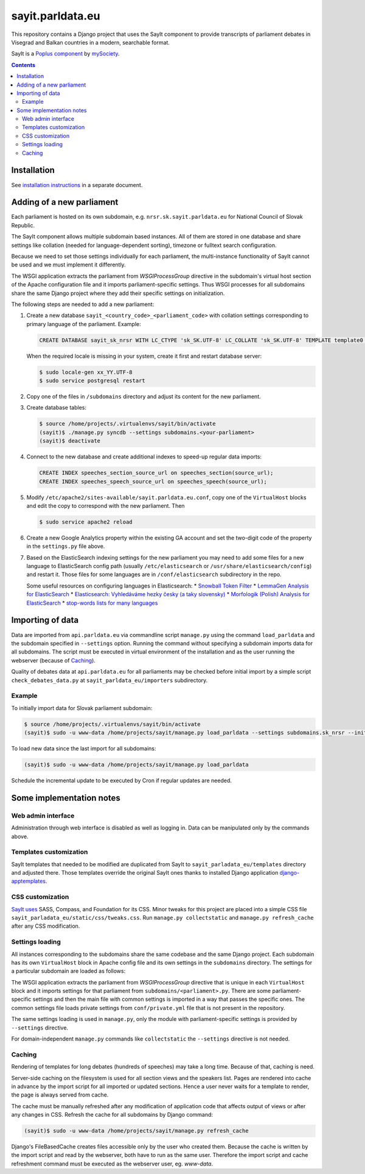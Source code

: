 -----------------
sayit.parldata.eu
-----------------

This repository contains a Django project that uses the SayIt component
to provide transcripts of parliament debates in Visegrad and Balkan
countries in a modern, searchable format.

SayIt is a `Poplus component <http://poplus.org>`_
by `mySociety <http://www.mysociety.org/>`_.

.. contents:: :backlinks: none


Installation
============

See `installation instructions`_ in a separate document.

.. _`installation instructions`: INSTALL.rst


Adding of a new parliament
==========================

Each parliament is hosted on its own subdomain, e.g.
``nrsr.sk.sayit.parldata.eu`` for National Council of Slovak Republic.

The SayIt component allows multiple subdomain based instances. All of them
are stored in one database and share settings like collation (needed for
language-dependent sorting), timezone or fulltext search configuration.

Because we need to set those settings individually for each parliament,
the multi-instance functionality of SayIt cannot be used and we must
implement it differently.

The WSGI application extracts the parliament from *WSGIProcessGroup*
directive in the subdomain's virtual host section of the Apache
configuration file and it imports parliament-specific settings. Thus
WSGI processes for all subdomains share the same Django project where
they add their specific settings on initialization.

The following steps are needed to add a new parliament:

#.  Create a new database ``sayit_<country_code>_<parliament_code>``
    with collation settings corresponding to primary language of the
    parliament. Example:

    .. code-block:: SQL

        CREATE DATABASE sayit_sk_nrsr WITH LC_CTYPE 'sk_SK.UTF-8' LC_COLLATE 'sk_SK.UTF-8' TEMPLATE template0 OWNER sayit;

    When the required locale is missing in your system, create it first
    and restart database server:

    .. code-block:: console

        $ sudo locale-gen xx_YY.UTF-8
        $ sudo service postgresql restart

#.  Copy one of the files in ``/subdomains`` directory and adjust its
    content for the new parliament.

#.  Create database tables:

    .. code-block:: console

        $ source /home/projects/.virtualenvs/sayit/bin/activate
        (sayit)$ ./manage.py syncdb --settings subdomains.<your-parliament>
        (sayit)$ deactivate

#.  Connect to the new database and create additional indexes to speed-up
    regular data imports:

    .. code-block:: SQL

        CREATE INDEX speeches_section_source_url on speeches_section(source_url);
        CREATE INDEX speeches_speech_source_url on speeches_speech(source_url);

#.  Modify ``/etc/apache2/sites-available/sayit.parldata.eu.conf``, copy
    one of the ``VirtualHost`` blocks and edit the copy to correspond
    with the new parliament. Then

    .. code-block:: console

        $ sudo service apache2 reload

#.  Create a new Google Analytics property within the existing GA account
    and set the two-digit code of the property in the ``settings.py``
    file above.

#.  Based on the ElasticSearch indexing settings for the new parliament
    you may need to add some files for a new language to ElasticSearch
    config path (usually ``/etc/elasticsearch`` or
    ``/usr/share/elasticsearch/config``) and restart it. Those files for
    some languages are in ``/conf/elasticsearch`` subdirectory in the
    repo.

    Some useful resources on configuring languages in Elasticsearch:
    * `Snowball Token Filter`_
    * `LemmaGen Analysis for ElasticSearch`_
    * `Elasticsearch: Vyhledáváme hezky česky (a taky slovensky)`_
    * `Morfologik (Polish) Analysis for ElasticSearch`_
    * `stop-words lists for many languages`_

    .. _`Snowball Token Filter`: http://www.elastic.co/guide/en/elasticsearch/reference/current/analysis-snowball-tokenfilter.html
    .. _`LemmaGen Analysis for ElasticSearch`: https://github.com/vhyza/elasticsearch-analysis-lemmagen
    .. _`Elasticsearch: Vyhledáváme hezky česky (a taky slovensky)`: http://www.zdrojak.cz/clanky/elasticsearch-vyhledavame-hezky-cesky-ii-a-taky-slovensky/
    .. _`Morfologik (Polish) Analysis for ElasticSearch`: https://github.com/monterail/elasticsearch-analysis-morfologik
    .. _`stop-words lists for many languages`: https://code.google.com/p/stop-words/source/browse/trunk/stop-words/stop-words-collection-2014.02.24/stop-words


Importing of data
=================

Data are imported from ``api.parldata.eu`` via commandline script
``manage.py`` using the command ``load_parldata`` and the subdomain
specified in ``--settings`` option. Running the command without
specifying a subdomain imports data for all subdomains. The script must
be executed in virtual environment of the installation and as the user
running the webserver (because of Caching_).

Quality of debates data at ``api.parldata.eu`` for all parliaments may
be checked before initial import by a simple script
``check_debates_data.py`` at ``sayit_parldata_eu/importers``
subdirectory.


Example
-------

To initially import data for Slovak parliament subdomain:

.. code-block:: console

    $ source /home/projects/.virtualenvs/sayit/bin/activate
    (sayit)$ sudo -u www-data /home/projects/sayit/manage.py load_parldata --settings subdomains.sk_nrsr --initial

To load new data since the last import for all subdomains:

.. code-block:: console

    (sayit)$ sudo -u www-data /home/projects/sayit/manage.py load_parldata

Schedule the incremental update to be executed by Cron if regular
updates are needed.


Some implementation notes
=========================

Web admin interface
-------------------

Administration through web interface is disabled as well as logging in.
Data can be manipulated only by the commands above.


Templates customization
-----------------------

SayIt templates that needed to be modified are duplicated from SayIt to
``sayit_parladata_eu/templates`` directory and adjusted there. Those
templates override the original SayIt ones thanks to installed Django
application `django-apptemplates`_.

.. _`django-apptemplates`: https://pypi.python.org/pypi/django-apptemplates/


CSS customization
-----------------

`SayIt uses`_ SASS, Compass, and Foundation for its CSS. Minor tweaks for
this project are placed into a simple CSS file
``sayit_parladata_eu/static/css/tweaks.css``. Run
``manage.py collectstatic`` and ``manage.py refresh_cache`` after any
CSS modification.

.. _`SayIt uses`: http://mysociety.github.io/sayit/develop/


Settings loading
----------------

All instances corresponding to the subdomains share the same codebase and
the same Django project. Each subdomain has its own ``VirtualHost`` block
in Apache config file and its own settings in the ``subdomains``
directory. The settings for a particular subdomain are loaded as follows:

The WSGI application extracts the parliament from *WSGIProcessGroup*
directive that is unique in each ``VirtualHost`` block and it imports
settings for that parliament from ``subdomains/<parliament>.py``. There
are some parliament-specific settings and then the main file with common
settings is imported in a way that passes the specific ones. The common
settings file loads private settings from ``conf/private.yml`` file that
is not present in the repository.

The same settings loading is used in ``manage.py``, only the module with
parliament-specific settings is provided by ``--settings`` directive.

For domain-independent ``manage.py`` commands like ``collectstatic`` the
``--settings`` directive is not needed.


Caching
-------

Rendering of templates for long debates (hundreds of speeches) may take
a long time. Because of that, caching is need.

Server-side caching on the filesystem is used for all section views and
the speakers list. Pages are rendered into cache in advance by the
import script for all imported or updated sections. Hence a user never
waits for a template to render, the page is always served from cache.

The cache must be manually refreshed after any modification of
application code that affects output of views or after any changes in
CSS. Refresh the cache for all subdomains by Django command:

.. code-block:: console

    (sayit)$ sudo -u www-data /home/projects/sayit/manage.py refresh_cache

Django's FileBasedCache creates files accessible only by the user who
created them. Because the cache is written by the import script and read
by the webserver, both have to run as the same user. Therefore the
import script and cache refreshment command must be executed as the
webserver user, eg. *www-data*.
